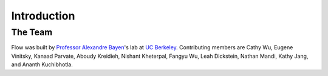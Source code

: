 Introduction
----------------------

The Team
********
Flow was built by `Professor Alexandre Bayen <http://bayen.eecs.berkeley.edu/>`_'s lab at `UC Berkeley <http://www.berkeley.edu>`_. Contributing members are Cathy Wu, Eugene Vinitsky, Kanaad Parvate, Aboudy Kreidieh, Nishant Kheterpal, Fangyu Wu, Leah Dickstein, Nathan Mandi, Kathy Jang, and Ananth Kuchibhotla.
